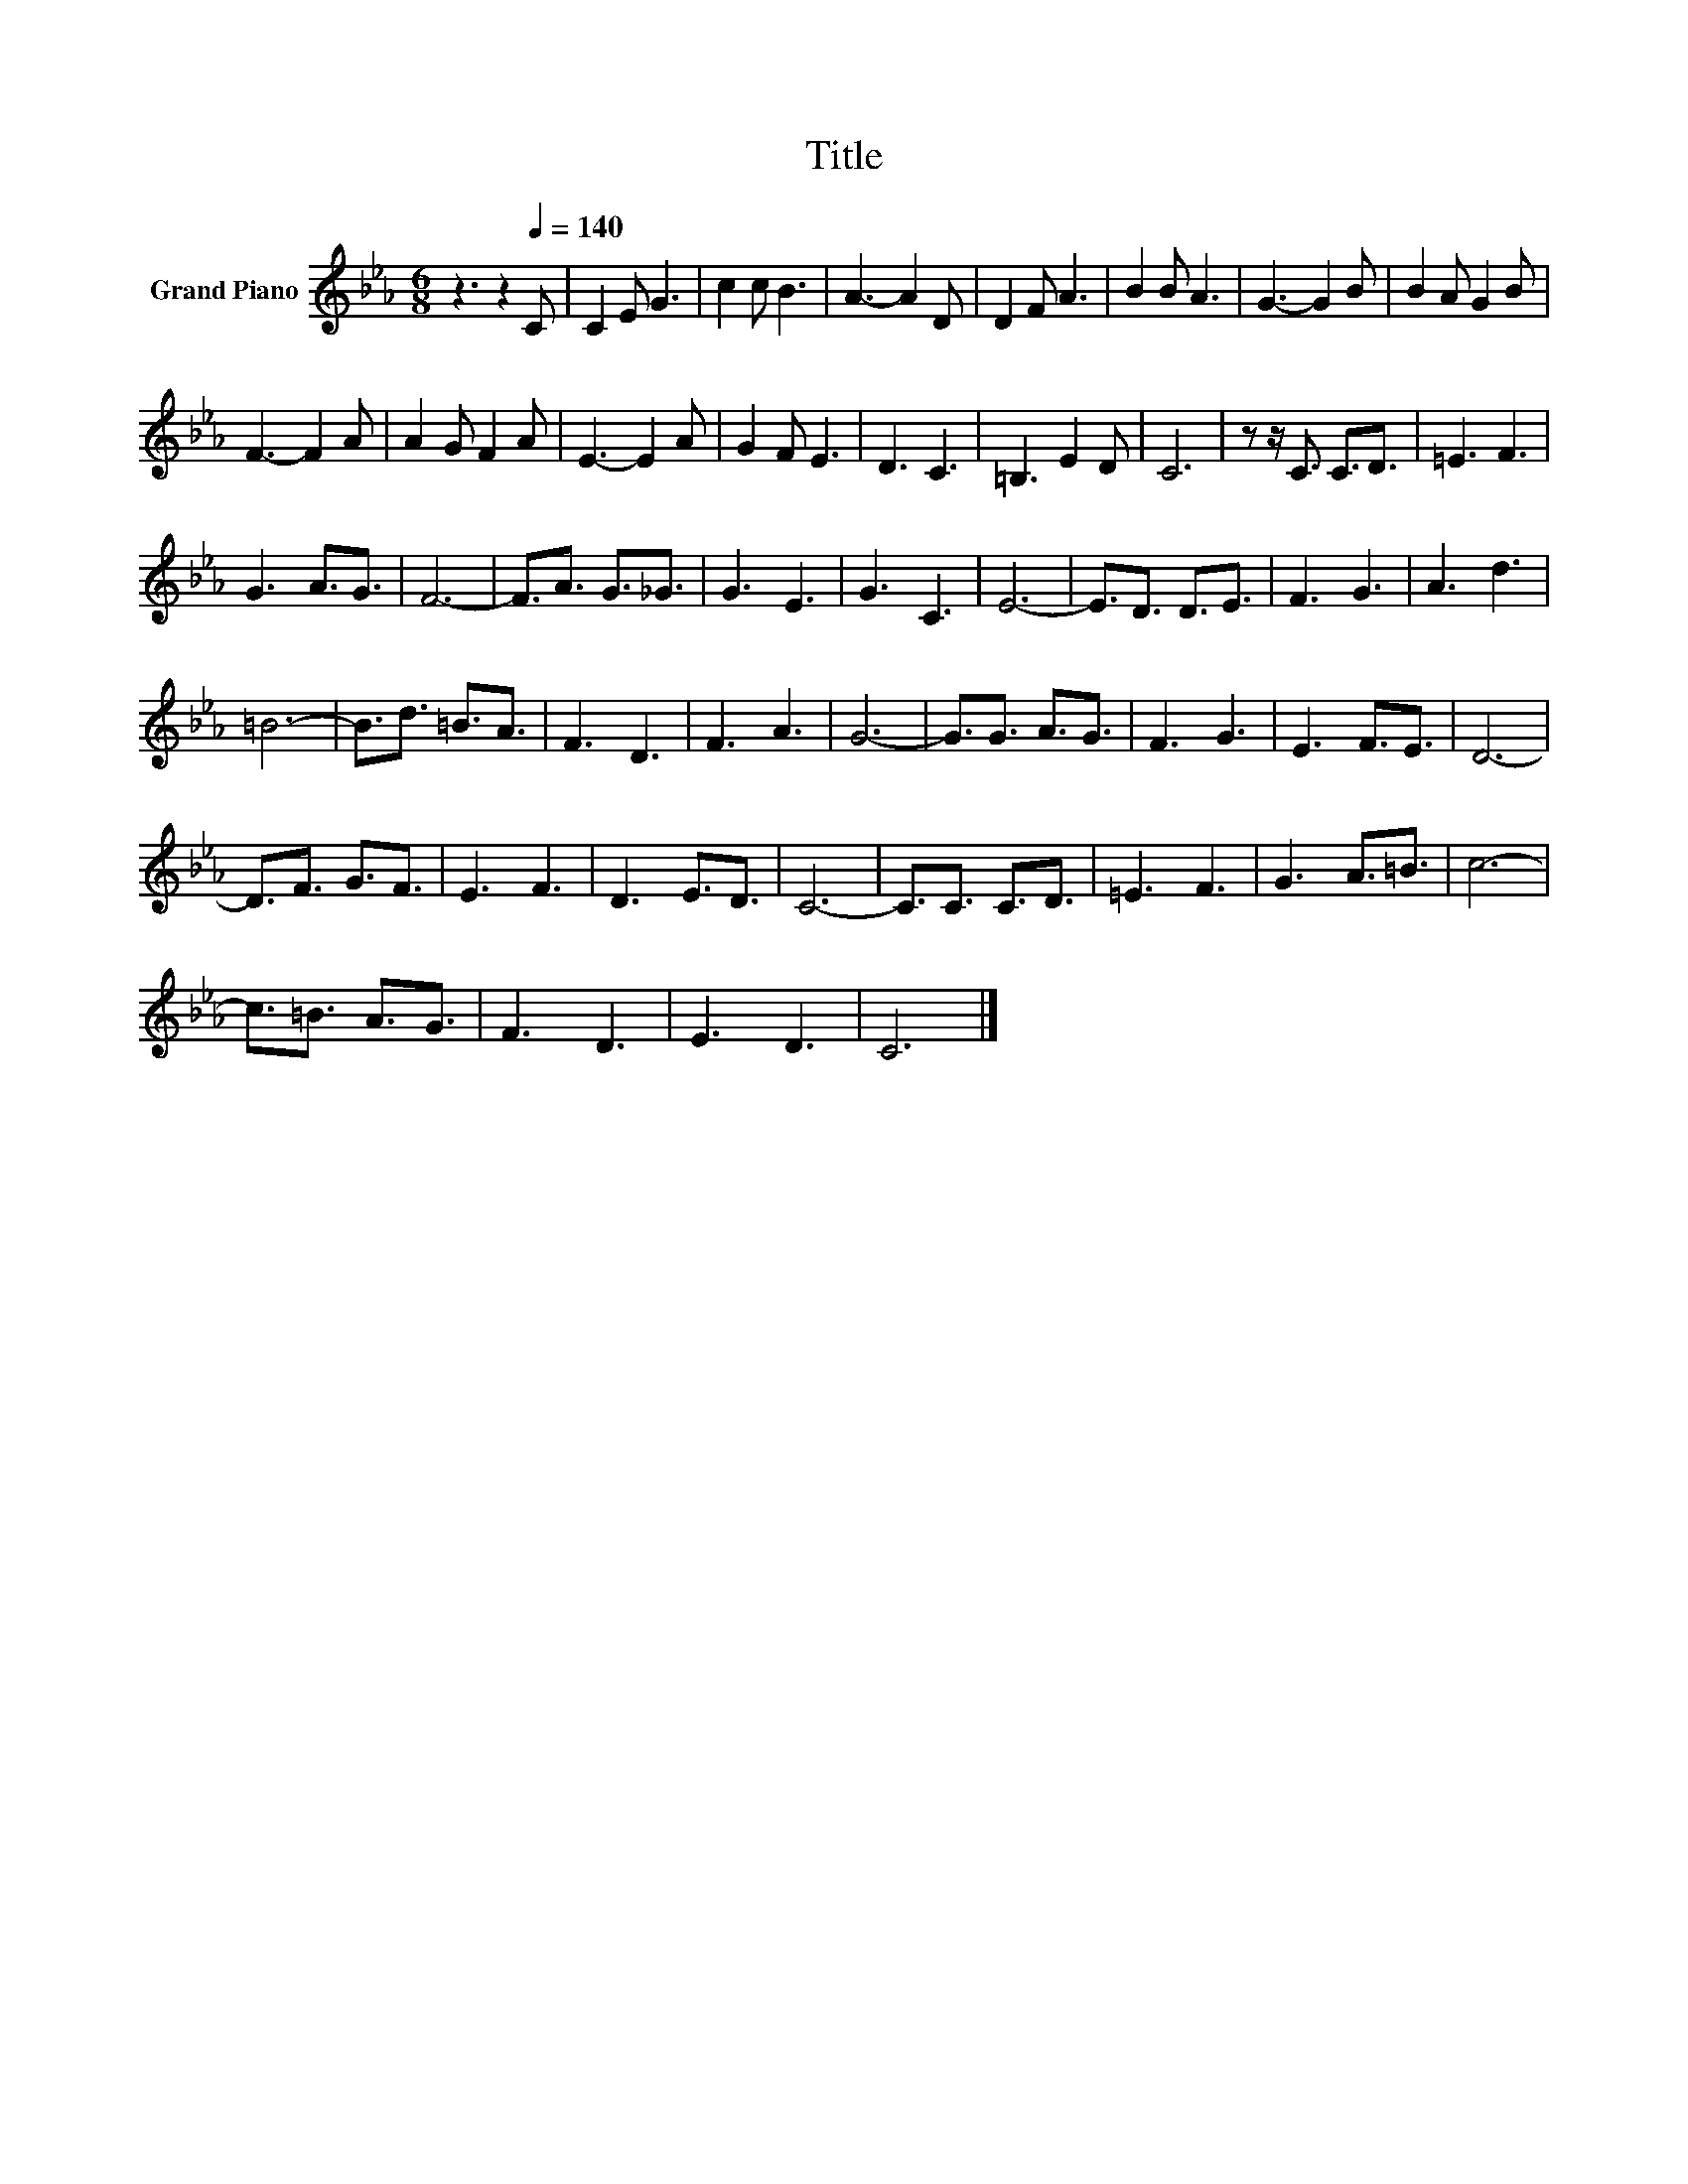 X:1
T:Title
L:1/8
M:6/8
K:Eb
V:1 treble nm="Grand Piano"
V:1
 z3 z2[Q:1/4=140] C | C2 E G3 | c2 c B3 | A3- A2 D | D2 F A3 | B2 B A3 | G3- G2 B | B2 A G2 B | %8
 F3- F2 A | A2 G F2 A | E3- E2 A | G2 F E3 | D3 C3 | =B,3 E2 D | C6 | z z/ C3/2 C3/2D3/2 | =E3 F3 | %17
 G3 A3/2G3/2 | F6- | F3/2A3/2 G3/2_G3/2 | G3 E3 | G3 C3 | E6- | E3/2D3/2 D3/2E3/2 | F3 G3 | A3 d3 | %26
 =B6- | B3/2d3/2 =B3/2A3/2 | F3 D3 | F3 A3 | G6- | G3/2G3/2 A3/2G3/2 | F3 G3 | E3 F3/2E3/2 | D6- | %35
 D3/2F3/2 G3/2F3/2 | E3 F3 | D3 E3/2D3/2 | C6- | C3/2C3/2 C3/2D3/2 | =E3 F3 | G3 A3/2=B3/2 | c6- | %43
 c3/2=B3/2 A3/2G3/2 | F3 D3 | E3 D3 | C6 |] %47

